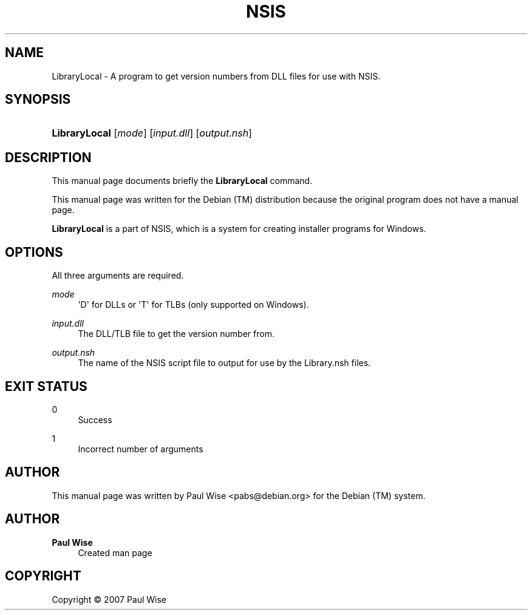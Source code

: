 '\" t
.\"     Title: NSIS
.\"    Author: Paul Wise
.\" Generator: DocBook XSL Stylesheets v1.78.1 <http://docbook.sf.net/>
.\"      Date: July 28, 2007
.\"    Manual: LibraryLocal
.\"    Source: LibraryLocal manual
.\"  Language: English
.\"
.TH "NSIS" "1" "July 28, 2007" "LibraryLocal manual" "LibraryLocal"
.\" -----------------------------------------------------------------
.\" * Define some portability stuff
.\" -----------------------------------------------------------------
.\" ~~~~~~~~~~~~~~~~~~~~~~~~~~~~~~~~~~~~~~~~~~~~~~~~~~~~~~~~~~~~~~~~~
.\" http://bugs.debian.org/507673
.\" http://lists.gnu.org/archive/html/groff/2009-02/msg00013.html
.\" ~~~~~~~~~~~~~~~~~~~~~~~~~~~~~~~~~~~~~~~~~~~~~~~~~~~~~~~~~~~~~~~~~
.ie \n(.g .ds Aq \(aq
.el       .ds Aq '
.\" -----------------------------------------------------------------
.\" * set default formatting
.\" -----------------------------------------------------------------
.\" disable hyphenation
.nh
.\" disable justification (adjust text to left margin only)
.ad l
.\" -----------------------------------------------------------------
.\" * MAIN CONTENT STARTS HERE *
.\" -----------------------------------------------------------------
.SH "NAME"
LibraryLocal \- A program to get version numbers from DLL files for use with NSIS\&.
.SH "SYNOPSIS"
.HP \w'\fBLibraryLocal\fR\ 'u
\fBLibraryLocal\fR [\fB\fImode\fR\fR] [\fB\fIinput\&.dll\fR\fR] [\fB\fIoutput\&.nsh\fR\fR]
.SH "DESCRIPTION"
.PP
This manual page documents briefly the
\fBLibraryLocal\fR
command\&.
.PP
This manual page was written for the Debian (TM) distribution because the original program does not have a manual page\&.
.PP
\fBLibraryLocal\fR
is a part of NSIS, which is a system for creating installer programs for Windows\&.
.SH "OPTIONS"
.PP
All three arguments are required\&.
.PP
\fB\fImode\fR\fR
.RS 4
\*(AqD\*(Aq for DLLs or \*(AqT\*(Aq for TLBs (only supported on Windows)\&.
.RE
.PP
\fB\fIinput\&.dll\fR\fR
.RS 4
The DLL/TLB file to get the version number from\&.
.RE
.PP
\fB\fIoutput\&.nsh\fR\fR
.RS 4
The name of the NSIS script file to output for use by the Library\&.nsh files\&.
.RE
.SH "EXIT STATUS"
.PP
0
.RS 4
Success
.RE
.PP
1
.RS 4
Incorrect number of arguments
.RE
.SH "AUTHOR"
.PP
This manual page was written by Paul Wise
<pabs@debian\&.org>
for the Debian (TM) system\&.
.SH "AUTHOR"
.PP
\fBPaul Wise\fR
.RS 4
Created man page
.RE
.SH "COPYRIGHT"
.br
Copyright \(co 2007 Paul Wise
.br
